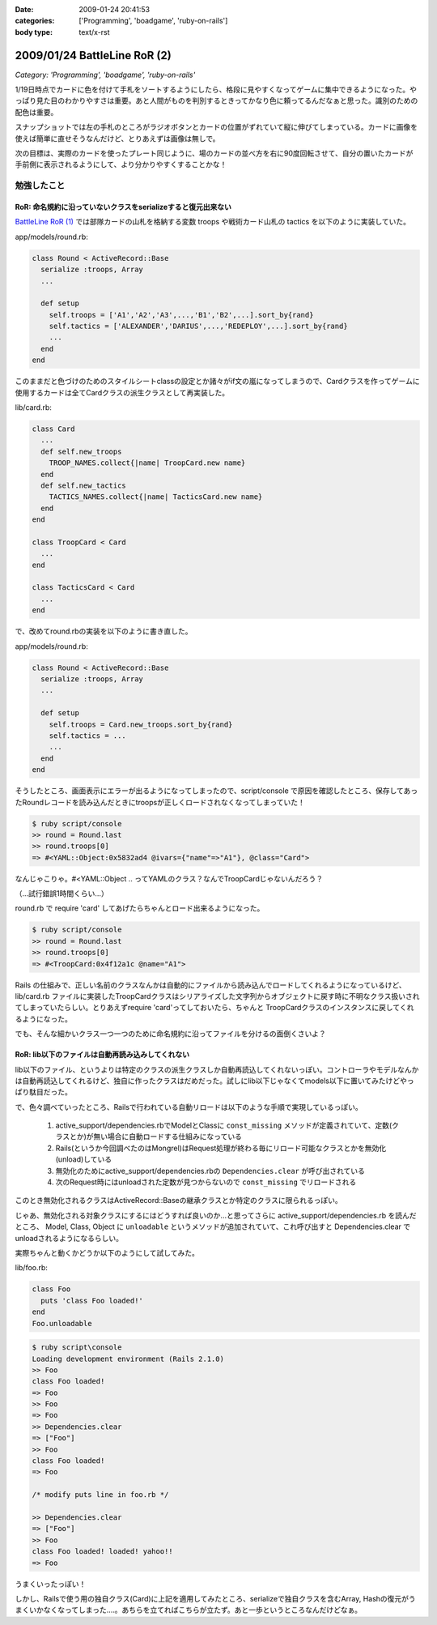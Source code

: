 :date: 2009-01-24 20:41:53
:categories: ['Programming', 'boadgame', 'ruby-on-rails']
:body type: text/x-rst

=============================
2009/01/24 BattleLine RoR (2)
=============================

*Category: 'Programming', 'boadgame', 'ruby-on-rails'*

1/19日時点でカードに色を付けて手札をソートするようにしたら、格段に見やすくなってゲームに集中できるようになった。やっぱり見た目のわかりやすさは重要。あと人間がものを判別するときってかなり色に頼ってるんだなぁと思った。識別のための配色は重要。

スナップショットでは左の手札のところがラジオボタンとカードの位置がずれていて縦に伸びてしまっている。カードに画像を使えば簡単に直せそうなんだけど、とりあえずは画像は無しで。

次の目標は、実際のカードを使ったプレート同じように、場のカードの並べ方を右に90度回転させて、自分の置いたカードが手前側に表示されるようにして、より分かりやすくすることかな！


勉強したこと
------------

RoR: 命名規約に沿っていないクラスをserializeすると復元出来ない
~~~~~~~~~~~~~~~~~~~~~~~~~~~~~~~~~~~~~~~~~~~~~~~~~~~~~~~~~~~~~~
`BattleLine RoR (1)`_ では部隊カードの山札を格納する変数 troops や戦術カード山札の tactics を以下のように実装していた。

app/models/round.rb:

.. code-block:: ruby

  class Round < ActiveRecord::Base
    serialize :troops, Array
    ...

    def setup
      self.troops = ['A1','A2','A3',...,'B1','B2',...].sort_by{rand}
      self.tactics = ['ALEXANDER','DARIUS',...,'REDEPLOY',...].sort_by{rand}
      ...
    end
  end

このままだと色づけのためのスタイルシートclassの設定とか諸々がif文の嵐になってしまうので、Cardクラスを作ってゲームに使用するカードは全てCardクラスの派生クラスとして再実装した。

lib/card.rb:

.. code-block:: ruby

  class Card
    ...
    def self.new_troops
      TROOP_NAMES.collect{|name| TroopCard.new name}
    end
    def self.new_tactics
      TACTICS_NAMES.collect{|name| TacticsCard.new name}
    end 
  end

  class TroopCard < Card
    ...
  end

  class TacticsCard < Card
    ...
  end

で、改めてround.rbの実装を以下のように書き直した。

app/models/round.rb:

.. code-block:: ruby

  class Round < ActiveRecord::Base
    serialize :troops, Array
    ...

    def setup
      self.troops = Card.new_troops.sort_by{rand}
      self.tactics = ...
      ...
    end
  end

そうしたところ、画面表示にエラーが出るようになってしまったので、script/console で原因を確認したところ、保存してあったRoundレコードを読み込んだときにtroopsが正しくロードされなくなってしまっていた！


.. code-block:: ruby

  $ ruby script/console
  >> round = Round.last
  >> round.troops[0]
  => #<YAML::Object:0x5832ad4 @ivars={"name"=>"A1"}, @class="Card">

なんじゃこりゃ。#<YAML::Object .. ってYAMLのクラス？なんでTroopCardじゃないんだろう？

（...試行錯誤1時間くらい...）

round.rb で require 'card' してあげたらちゃんとロード出来るようになった。

.. code-block:: ruby

  $ ruby script/console
  >> round = Round.last
  >> round.troops[0]
  => #<TroopCard:0x4f12a1c @name="A1">

Rails の仕組みで、正しい名前のクラスなんかは自動的にファイルから読み込んでロードしてくれるようになっているけど、lib/card.rb ファイルに実装したTroopCardクラスはシリアライズした文字列からオブジェクトに戻す時に不明なクラス扱いされてしまっていたらしい。とりあえずrequire 'card'ってしておいたら、ちゃんと TroopCardクラスのインスタンスに戻してくれるようになった。

でも、そんな細かいクラス一つ一つのために命名規約に沿ってファイルを分けるの面倒くさいよ？


RoR: lib以下のファイルは自動再読み込みしてくれない
~~~~~~~~~~~~~~~~~~~~~~~~~~~~~~~~~~~~~~~~~~~~~~~~~~~~

lib以下のファイル、というよりは特定のクラスの派生クラスしか自動再読込してくれないっぽい。コントローラやモデルなんかは自動再読込してくれるけど、独自に作ったクラスはだめだった。試しにlib以下じゃなくてmodels以下に置いてみたけどやっぱり駄目だった。

で、色々調べていったところ、Railsで行われている自動リロードは以下のような手順で実現しているっぽい。

 1. active_support/dependencies.rbでModelとClassに ``const_missing`` メソッドが定義されていて、定数(クラスとか)が無い場合に自動ロードする仕組みになっている
 2. Rails(というか今回調べたのはMongrel)はRequest処理が終わる毎にリロード可能なクラスとかを無効化(unload)している
 3. 無効化のためにactive_support/dependencies.rbの ``Dependencies.clear`` が呼び出されている
 4. 次のRequest時にはunloadされた定数が見つからないので ``const_missing`` でリロードされる

このとき無効化されるクラスはActiveRecord::Baseの継承クラスとか特定のクラスに限られるっぽい。

じゃあ、無効化される対象クラスにするにはどうすれば良いのか...と思ってさらに active_support/dependencies.rb を読んだところ、 Model, Class, Object に ``unloadable`` というメソッドが追加されていて、これ呼び出すと Dependencies.clear でunloadされるようになるらしい。

実際ちゃんと動くかどうか以下のようにして試してみた。

lib/foo.rb:

.. code-block:: ruby

  class Foo
    puts 'class Foo loaded!'
  end
  Foo.unloadable

.. code-block:: ruby

  $ ruby script\console
  Loading development environment (Rails 2.1.0)
  >> Foo
  class Foo loaded!
  => Foo
  >> Foo
  => Foo
  >> Dependencies.clear
  => ["Foo"]
  >> Foo
  class Foo loaded!
  => Foo

  /* modify puts line in foo.rb */

  >> Dependencies.clear
  => ["Foo"]
  >> Foo
  class Foo loaded! loaded! yahoo!!
  => Foo

うまくいったっぽい！


しかし、Railsで使う用の独自クラス(Card)に上記を適用してみたところ、serializeで独自クラスを含むArray, Hashの復元がうまくいかなくなってしまった‥‥。あちらを立てればこちらが立たず。あと一歩というところなんだけどなぁ。


.. _`BattleLine RoR (1)`: http://www.freia.jp/taka/blog/618



.. :extend type: text/html
.. :extend:

